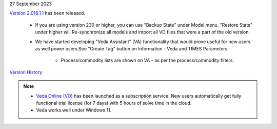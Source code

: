 .. Veda news documentation master file, created by
   sphinx-quickstart on Tue Feb 23 11:03:05 2021.
   You can adapt this file completely to your liking, but it should at least
   contain the root `toctree` directive.

.. .. topic::

27 September 2023

`Version 2.018.1.1 <https://github.com/kanors-emr/Veda2.0-Installation>`_ has been released.

   * If you are using version 230 or higher, you can use "Backup State" under Model menu. "Restore State" under higher will Re-synchronize all models and import all VD files that were a part of the old version.

   * We have started developing "Veda Assistant" (VA) functionality that would prove useful for new users as well power users.See "Create Tag" button on Information - Veda and TIMES Parameters.

      * Process/commodity lists are shown on VA - as per the process/commodity filters.

`Version History <https://veda-documentation.readthedocs.io/en/latest/pages/version_history.html>`_

.. note::
   * `Veda Online (VO) <https://vedaonline.cloud/>`_ has been launched as a subscription service. New users automatically get fully functional trial license (for 7 days) with 5 hours of solve time in the cloud.
   * Veda works well under Windows 11.